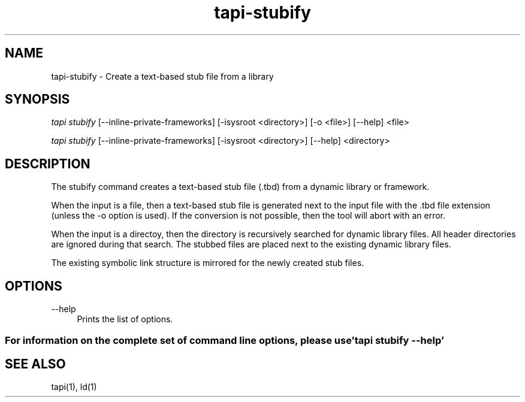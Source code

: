 .TH tapi\-stubify 1 2017-02-20 Darwin "TAPI Tool Documentation"
.SH NAME
tapi\-stubify \- Create a text-based stub file from a library
.SH SYNOPSIS
\fItapi stubify\fR [\-\-inline\-private\-frameworks] [\-isysroot <directory>] [\-o <file>] [\-\-help] <file>

\fItapi stubify\fR [\-\-inline\-private\-frameworks] [\-isysroot <directory>] [\-\-help] <directory>

.SH DESCRIPTION
.PP
The stubify command creates a text-based stub file (.tbd) from a dynamic library
or framework.

.PP
When the input is a file, then a text-based stub file is generated next to the
input file with the .tbd file extension (unless the \-o option is used). If the
conversion is not possible, then the tool will abort with an error.

.PP
When the input is a directoy, then the directory is recursively searched for
dynamic library files. All header directories are ignored during that search.
The stubbed files are placed next to the existing dynamic library files.

The existing symbolic link structure is mirrored for the newly created stub
files.

.SH OPTIONS

.PP
\-\-help
.RS 4
Prints the list of options.
.RE

.SS For information on the complete set of command line options, please use 'tapi stubify --help'

.SH SEE ALSO
tapi(1), ld(1)
